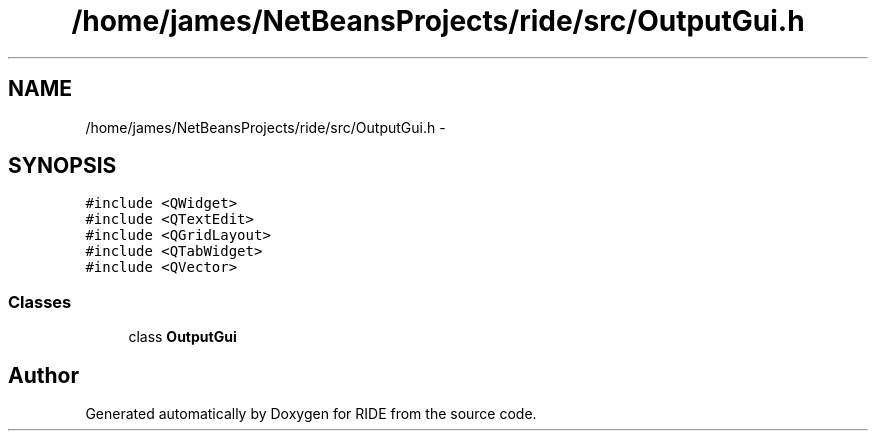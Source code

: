 .TH "/home/james/NetBeansProjects/ride/src/OutputGui.h" 3 "Sat Jun 6 2015" "Version 0.0.1" "RIDE" \" -*- nroff -*-
.ad l
.nh
.SH NAME
/home/james/NetBeansProjects/ride/src/OutputGui.h \- 
.SH SYNOPSIS
.br
.PP
\fC#include <QWidget>\fP
.br
\fC#include <QTextEdit>\fP
.br
\fC#include <QGridLayout>\fP
.br
\fC#include <QTabWidget>\fP
.br
\fC#include <QVector>\fP
.br

.SS "Classes"

.in +1c
.ti -1c
.RI "class \fBOutputGui\fP"
.br
.in -1c
.SH "Author"
.PP 
Generated automatically by Doxygen for RIDE from the source code\&.
